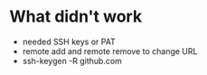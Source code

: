 * What didn't work
- needed SSH keys or PAT
- remote add and remote remove to change URL
- ssh-keygen -R github.com
